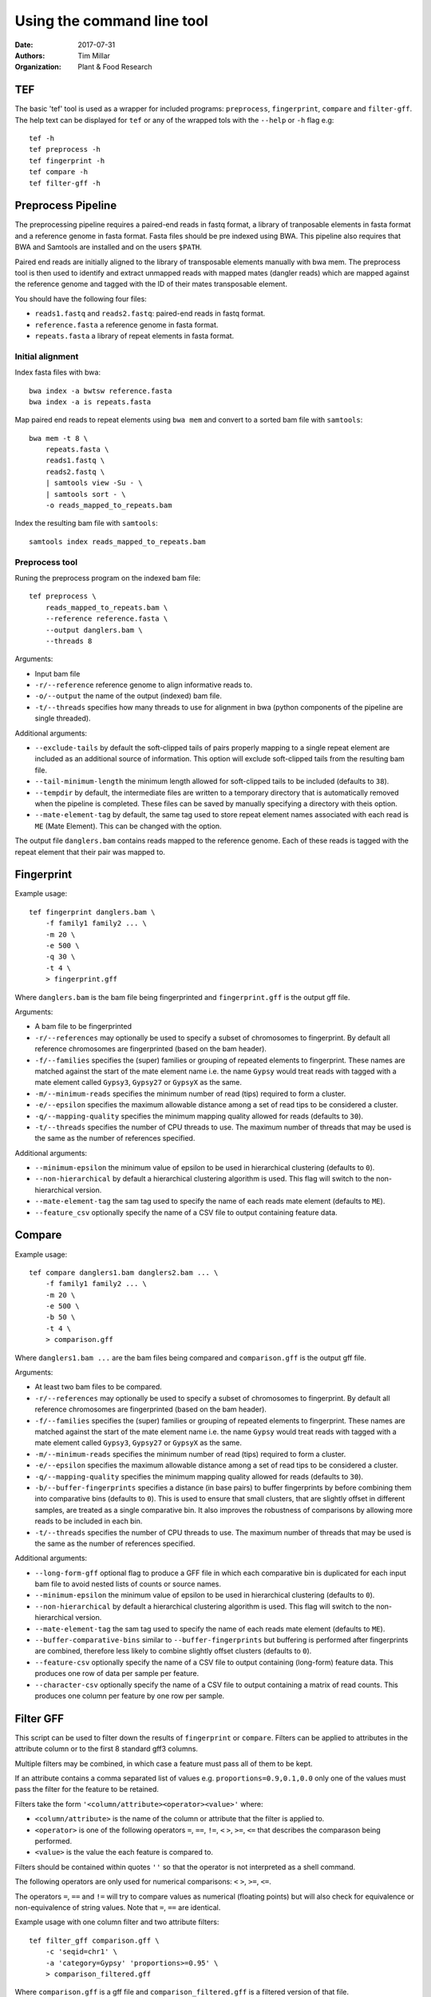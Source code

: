 Using the command line tool
===========================

:Date: 2017-07-31
:Authors: Tim Millar
:Organization: Plant & Food Research

TEF
-----

The basic 'tef' tool is used as a wrapper for included programs:
``preprocess``, ``fingerprint``, ``compare`` and ``filter-gff``. The
help text can be displayed for ``tef`` or any of the wrapped tols with
the ``--help`` or ``-h`` flag e.g:

::

    tef -h 
    tef preprocess -h 
    tef fingerprint -h 
    tef compare -h 
    tef filter-gff -h

Preprocess Pipeline
-------------------

The preprocessing pipeline requires a paired-end reads in fastq format,
a library of tranposable elements in fasta format and a reference genome
in fasta format. Fasta files should be pre indexed using BWA. This
pipeline also requires that BWA and Samtools are installed and on the
users ``$PATH``.

Paired end reads are initially aligned to the library of transposable
elements manually with bwa mem. The preprocess tool is then used to
identify and extract unmapped reads with mapped mates (dangler reads)
which are mapped against the reference genome and tagged with the ID of
their mates transposable element.

You should have the following four files:

-  ``reads1.fastq`` and ``reads2.fastq``: paired-end reads in fastq
   format.
-  ``reference.fasta`` a reference genome in fasta format.
-  ``repeats.fasta`` a library of repeat elements in fasta format.

Initial alignment
~~~~~~~~~~~~~~~~~

Index fasta files with bwa:

::

    bwa index -a bwtsw reference.fasta
    bwa index -a is repeats.fasta

Map paired end reads to repeat elements using ``bwa mem`` and convert to
a sorted bam file with ``samtools``:

::

    bwa mem -t 8 \
        repeats.fasta \
        reads1.fastq \
        reads2.fastq \
        | samtools view -Su - \
        | samtools sort - \
        -o reads_mapped_to_repeats.bam

Index the resulting bam file with ``samtools``:

::

    samtools index reads_mapped_to_repeats.bam

Preprocess tool
~~~~~~~~~~~~~~~

Runing the preprocess program on the indexed bam file:

::

    tef preprocess \
        reads_mapped_to_repeats.bam \
        --reference reference.fasta \
        --output danglers.bam \
        --threads 8

Arguments:

-  Input bam file
-  ``-r/--reference`` reference genome to align informative reads to.
-  ``-o/--output`` the name of the output (indexed) bam file.
-  ``-t/--threads`` specifies how many threads to use for alignment in
   bwa (python components of the pipeline are single threaded).

Additional arguments:

-  ``--exclude-tails`` by default the soft-clipped tails of pairs
   properly mapping to a single repeat element are included as an
   additional source of information. This option will exclude
   soft-clipped tails from the resulting bam file.
-  ``--tail-minimum-length`` the minimum length allowed for soft-clipped
   tails to be included (defaults to ``38``).
-  ``--tempdir`` by default, the intermediate files are written to a
   temporary directory that is automatically removed when the pipeline
   is completed. These files can be saved by manually specifying a
   directory with theis option.
-  ``--mate-element-tag`` by default, the same tag used to store repeat
   element names associated with each read is ``ME`` (Mate Element).
   This can be changed with the option.

The output file ``danglers.bam`` contains reads mapped to the reference
genome. Each of these reads is tagged with the repeat element that their
pair was mapped to.

Fingerprint
-----------

Example usage:

::

    tef fingerprint danglers.bam \
        -f family1 family2 ... \
        -m 20 \
        -e 500 \
        -q 30 \
        -t 4 \
        > fingerprint.gff

Where ``danglers.bam`` is the bam file being fingerprinted and
``fingerprint.gff`` is the output gff file.

Arguments:

-  A bam file to be fingerprinted
-  ``-r/--references`` may optionally be used to specify a subset of
   chromosomes to fingerprint. By default all reference chromosomes are
   fingerprinted (based on the bam header).
-  ``-f/--families`` specifies the (super) families or grouping of
   repeated elements to fingerprint. These names are matched against the
   start of the mate element name i.e. the name ``Gypsy`` would treat
   reads with tagged with a mate element called ``Gypsy3``, ``Gypsy27``
   or ``GypsyX`` as the same.
-  ``-m/--minimum-reads`` specifies the minimum number of read (tips)
   required to form a cluster.
-  ``-e/--epsilon`` specifies the maximum allowable distance among a set
   of read tips to be considered a cluster.
-  ``-q/--mapping-quality`` specifies the minimum mapping quality
   allowed for reads (defaults to ``30``).
-  ``-t/--threads`` specifies the number of CPU threads to use. The
   maximum number of threads that may be used is the same as the number
   of references specified.

Additional arguments:

-  ``--minimum-epsilon`` the minimum value of epsilon to be used in
   hierarchical clustering (defaults to ``0``).
-  ``--non-hierarchical`` by default a hierarchical clustering algorithm
   is used. This flag will switch to the non-hierarchical version.
-  ``--mate-element-tag`` the sam tag used to specify the name of each
   reads mate element (defaults to ``ME``).
-  ``--feature_csv`` optionally specify the name of a CSV file to output
   containing feature data.

Compare
-------

Example usage:

::

    tef compare danglers1.bam danglers2.bam ... \
        -f family1 family2 ... \
        -m 20 \
        -e 500 \
        -b 50 \
        -t 4 \
        > comparison.gff

Where ``danglers1.bam ...`` are the bam files being compared and
``comparison.gff`` is the output gff file.

Arguments:

-  At least two bam files to be compared.
-  ``-r/--references`` may optionally be used to specify a subset of
   chromosomes to fingerprint. By default all reference chromosomes are
   fingerprinted (based on the bam header).
-  ``-f/--families`` specifies the (super) families or grouping of
   repeated elements to fingerprint. These names are matched against the
   start of the mate element name i.e. the name ``Gypsy`` would treat
   reads with tagged with a mate element called ``Gypsy3``, ``Gypsy27``
   or ``GypsyX`` as the same.
-  ``-m/--minimum-reads`` specifies the minimum number of read (tips)
   required to form a cluster.
-  ``-e/--epsilon`` specifies the maximum allowable distance among a set
   of read tips to be considered a cluster.
-  ``-q/--mapping-quality`` specifies the minimum mapping quality
   allowed for reads (defaults to ``30``).
-  ``-b/--buffer-fingerprints`` specifies a distance (in base pairs) to
   buffer fingerprints by before combining them into comparative bins
   (defaults to ``0``). This is used to ensure that small clusters, that
   are slightly offset in different samples, are treated as a single
   comparative bin. It also improves the robustness of comparisons by
   allowing more reads to be included in each bin.
-  ``-t/--threads`` specifies the number of CPU threads to use. The
   maximum number of threads that may be used is the same as the number
   of references specified.

Additional arguments:

-  ``--long-form-gff`` optional flag to produce a GFF file in which each
   comparative bin is duplicated for each input bam file to avoid nested
   lists of counts or source names.
-  ``--minimum-epsilon`` the minimum value of epsilon to be used in
   hierarchical clustering (defaults to ``0``).
-  ``--non-hierarchical`` by default a hierarchical clustering algorithm
   is used. This flag will switch to the non-hierarchical version.
-  ``--mate-element-tag`` the sam tag used to specify the name of each
   reads mate element (defaults to ``ME``).
-  ``--buffer-comparative-bins`` similar to ``--buffer-fingerprints``
   but buffering is performed after fingerprints are combined, therefore
   less likely to combine slightly offset clusters (defaults to ``0``).
-  ``--feature-csv`` optionally specify the name of a CSV file to output
   containing (long-form) feature data. This produces one row of data
   per sample per feature.
-  ``--character-csv`` optionally specify the name of a CSV file to
   output containing a matrix of read counts. This produces one column
   per feature by one row per sample.

Filter GFF
----------

This script can be used to filter down the results of ``fingerprint`` or
``compare``. Filters can be applied to attributes in the attribute
column or to the first 8 standard gff3 columns.

Multiple filters may be combined, in which case a feature must pass all
of them to be kept.

If an attribute contains a comma separated list of values e.g.
``proportions=0.9,0.1,0.0`` only one of the values must pass the filter
for the feature to be retained.

Filters take the form ``'<column/attribute><operator><value>'`` where:

-  ``<column/attribute>`` is the name of the column or attribute that
   the filter is applied to.
-  ``<operator>`` is one of the following operators ``=``, ``==``,
   ``!=``, ``<`` ``>``, ``>=``, ``<=`` that describes the comparason
   being performed.
-  ``<value>`` is the value the each feature is compared to.

Filters should be contained within quotes ``''`` so that the operator is
not interpreted as a shell command.

The following operators are only used for numerical comparisons: ``<``
``>``, ``>=``, ``<=``.

The operators ``=``, ``==`` and ``!=`` will try to compare values as
numerical (floating points) but will also check for equivalence or
non-equivalence of string values. Note that ``=``, ``==`` are identical.

Example usage with one column filter and two attribute filters:

::

    tef filter_gff comparison.gff \
        -c 'seqid=chr1' \ 
        -a 'category=Gypsy' 'proportions>=0.95' \
        > comparison_filtered.gff

Where ``comparison.gff`` is a gff file and ``comparison_filtered.gff``
is a filtered version of that file.

Arguments:

-  ``-c/--column-filters`` filters to apply to the first 8 standard gff3
   columns. These should take the form ``'<column><operator><value>'``
-  ``-a/--attribute-filters`` filters to apply to the attributes column.
   These should take the form ``'<attribute><operator><value>'``
